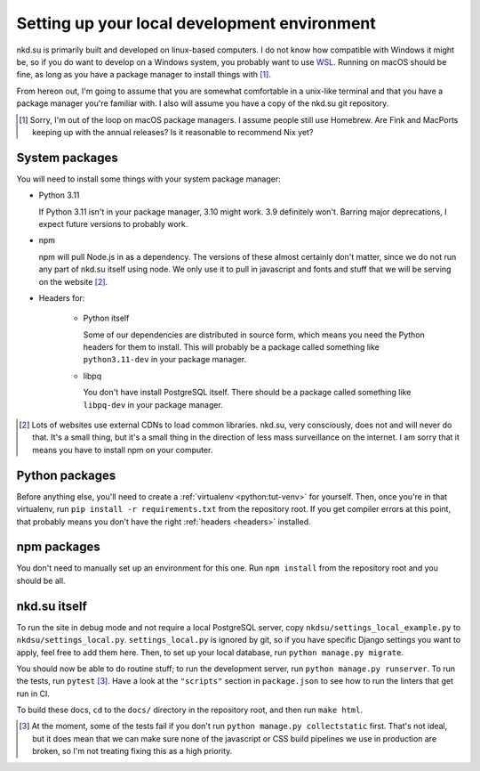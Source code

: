Setting up your local development environment
=============================================

nkd.su is primarily built and developed on linux-based computers. I do not know
how compatible with Windows it might be, so if you do want to develop on a
Windows system, you probably want to use `WSL`_. Running on macOS should be
fine, as long as you have a package manager to install things with [#macos]_.

From hereon out, I'm going to assume that you are somewhat comfortable in a
unix-like terminal and that you have a package manager you're familiar with. I
also will assume you have a copy of the nkd.su git repository.

.. [#macos] Sorry, I'm out of the loop on macOS package managers. I assume
   people still use Homebrew. Are Fink and MacPorts keeping up with the annual
   releases? Is it reasonable to recommend Nix yet?

.. _WSL: https://learn.microsoft.com/en-us/windows/wsl/

System packages
---------------

You will need to install some things with your system package manager:

- Python 3.11

  If Python 3.11 isn't in your package manager, 3.10 might work. 3.9 definitely
  won't. Barring major deprecations, I expect future versions to probably work.

- npm

  npm will pull Node.js in as a dependency. The versions of these almost
  certainly don't matter, since we do not run any part of nkd.su itself using
  node. We only use it to pull in javascript and fonts and stuff that we will
  be serving on the website [#cdns]_.

.. _headers:

- Headers for:

   - Python itself

     Some of our dependencies are distributed in source form, which means you need
     the Python headers for them to install. This will probably be a package
     called something like ``python3.11-dev`` in your package manager.

   - libpq

     You don't have install PostgreSQL itself. There should be a package called
     something like ``libpq-dev`` in your package manager.

.. [#cdns] Lots of websites use external CDNs to load common libraries. nkd.su,
   very consciously, does not and will never do that. It's a small thing, but
   it's a small thing in the direction of less mass surveillance on the
   internet. I am sorry that it means you have to install npm on your computer.

Python packages
---------------

Before anything else, you'll need to create a :ref:`virtualenv
<python:tut-venv>` for yourself. Then, once you're in that virtualenv, run
``pip install -r requirements.txt`` from the repository root. If you get
compiler errors at this point, that probably means you don't have the right
:ref:`headers <headers>` installed.

npm packages
------------

You don't need to manually set up an environment for this one. Run ``npm
install`` from the repository root and you should be all.

nkd.su itself
-------------

To run the site in debug mode and not require a local PostgreSQL server, copy
``nkdsu/settings_local_example.py`` to ``nkdsu/settings_local.py``.
``settings_local.py`` is ignored by git, so if you have specific Django
settings you want to apply, feel free to add them here. Then, to set up your
local database, run ``python manage.py migrate``.

You should now be able to do routine stuff; to run the development server, run
``python manage.py runserver``. To run the tests, run ``pytest``
[#collectstatic]_. Have a look at the ``"scripts"`` section in ``package.json``
to see how to run the linters that get run in CI.

To build these docs, ``cd`` to the ``docs/`` directory in the repository root,
and then run ``make html``.

.. [#collectstatic] At the moment, some of the tests fail if you don't run
   ``python manage.py collectstatic`` first. That's not ideal, but it does mean
   that we can make sure none of the javascript or CSS build pipelines we use
   in production are broken, so I'm not treating fixing this as a high
   priority.
